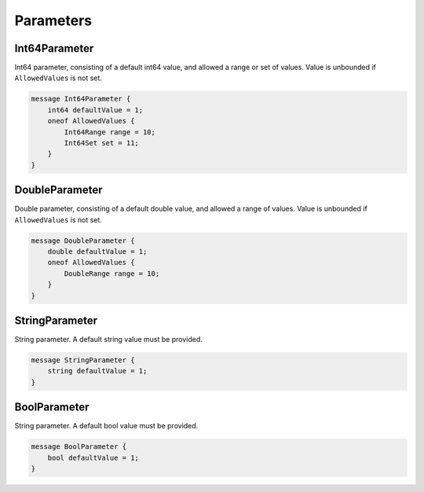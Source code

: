 Parameters
==========



Int64Parameter
________________________________________________________________________________

Int64 parameter,
consisting of a default int64 value, and allowed a range or set of values. 
Value is unbounded if ``AllowedValues`` is not set.


.. code-block:: proto

    message Int64Parameter {
        int64 defaultValue = 1;
        oneof AllowedValues {
            Int64Range range = 10;
            Int64Set set = 11;
        }
    }






DoubleParameter
________________________________________________________________________________

Double parameter,
consisting of a default double value, and allowed a range of values. 
Value is unbounded if ``AllowedValues`` is not set.


.. code-block:: proto

    message DoubleParameter {
        double defaultValue = 1;
        oneof AllowedValues {
            DoubleRange range = 10;
        }
    }






StringParameter
________________________________________________________________________________

String parameter.
A default string value must be provided.


.. code-block:: proto

    message StringParameter {
        string defaultValue = 1;
    }






BoolParameter
________________________________________________________________________________

String parameter.
A default bool value must be provided.


.. code-block:: proto

    message BoolParameter {
        bool defaultValue = 1;
    }



